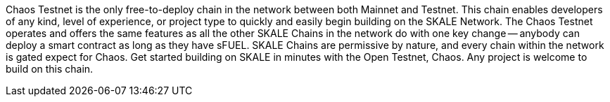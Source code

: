 Chaos Testnet is the only free-to-deploy chain in the network between both Mainnet and Testnet. This chain enables developers of any kind, level of experience, or project type to quickly and easily begin building on the SKALE Network. The Chaos Testnet operates and offers the same features as all the other SKALE Chains in the network do with one key change -- anybody can deploy a smart contract as long as they have sFUEL. SKALE Chains are permissive by nature, and every chain within the network is gated expect for Chaos. 
Get started building on SKALE in minutes with the Open Testnet, Chaos. Any project is welcome to build on this chain.